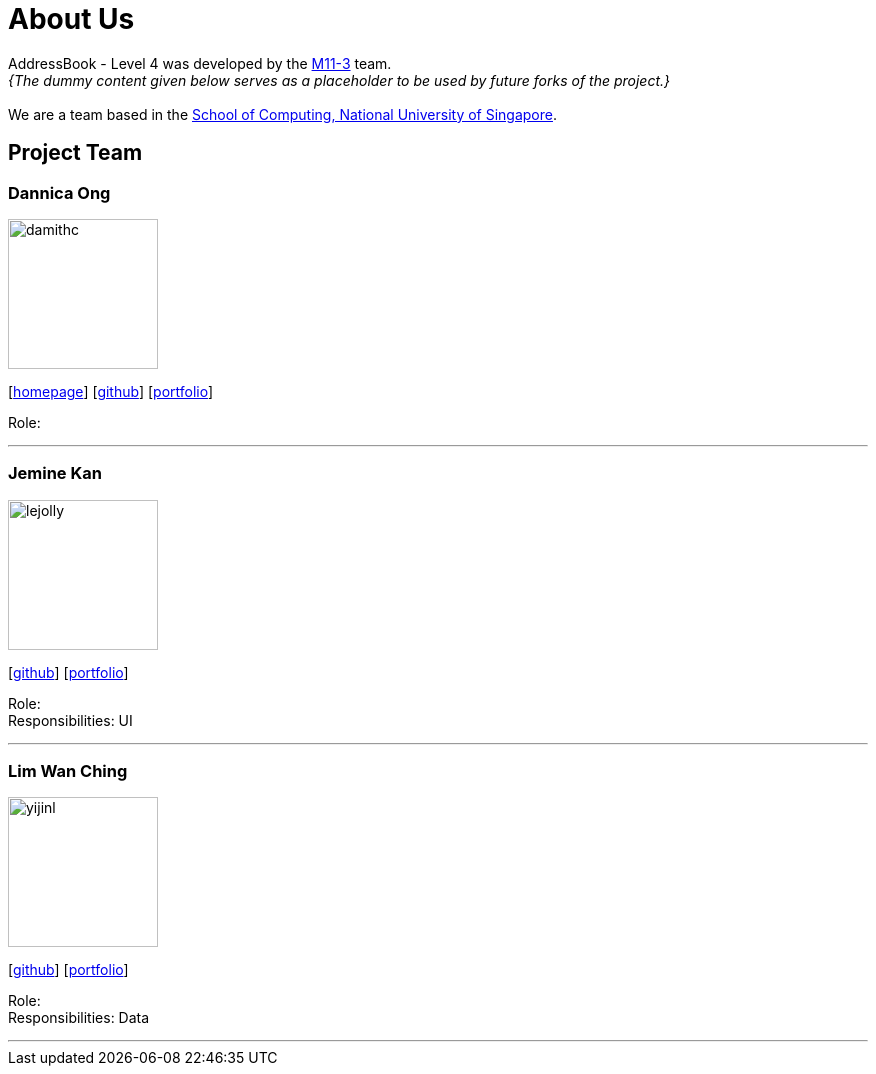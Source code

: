 = About Us
:site-section: AboutUs
:relfileprefix: team/
:imagesDir: images
:stylesDir: stylesheets

AddressBook - Level 4 was developed by the https://se-edu.github.io/docs/Team.html[M11-3] team. +
_{The dummy content given below serves as a placeholder to be used by future forks of the project.}_ +
{empty} +
We are a team based in the http://www.comp.nus.edu.sg[School of Computing, National University of Singapore].

== Project Team

=== Dannica Ong
image::damithc.jpg[width="150", align="left"]
{empty}[http://www.comp.nus.edu.sg/~damithch[homepage]] [https://github.com/dannong[github]] [<<johndoe#, portfolio>>]

Role: 

'''

=== Jemine Kan
image::lejolly.jpg[width="150", align="left"]
{empty}[http://github.com/jeminekan1998[github]] [<<johndoe#, portfolio>>]

Role:  +
Responsibilities: UI

'''

=== Lim Wan Ching
image::yijinl.jpg[width="150", align="left"]
{empty}[http://github.com/wanchinglim[github]] [<<johndoe#, portfolio>>]

Role:  +
Responsibilities: Data

'''
